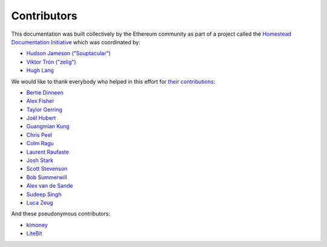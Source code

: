 ********************************************************************************
Contributors
********************************************************************************

This documentation was built collectively by the Ethereum community as part of
a project called the
`Homestead Documentation Initiative <https://www.reddit.com/r/ethereum/comments/45116k/call_to_action_homestead_documentation_initiative/>`_
which was coordinated by:

- `Hudson Jameson ("Souptacular") <https://github.com/Souptacular>`_
- `Viktor Trón ("zelig") <https://github.com/zelig>`_
- `Hugh Lang <https://github.com/hughlang>`_

We would like to thank everybody who helped in this effort for `their contributions <https://github.com/ethereum/homestead-guide/graphs/contributors>`_:

.. image:: http://memesvault.com/wp-content/uploads/Feels-Good-Man-Frog-02.png

- `Bertie Dinneen <https://github.com/bdinn1>`_
- `Alex Fisher <https://github.com/alexfisher>`_
- `Taylor Gerring <https://github.com/tgerring>`_
- `Joël Hubert <https://github.com/jmahhh>`_
- `Guangmian Kung <https://github.com/gmkung>`_
- `Chris Peel <https://github.com/christianpeel>`_
- `Colm Ragu <https://github.com/colm>`_
- `Laurent Raufaste <https://github.com/lra>`_
- `Josh Stark <https://github.com/jjmstark>`_
- `Scott Stevenson <https://github.com/ScottStevenson>`_
- `Bob Summerwill <https://github.com/bobsummerwill>`_
- `Alex van de Sande <https://github.com/alexvandesande>`_
- `Sudeep Singh <https://github.com/c0d3inj3cT>`_
- `Luca Zeug <https://github.com/luclu>`_

And these pseudonymous contributors:

- `klmoney <https://github.com/klmoney>`_
- `LiteBit <https://github.com/LiteBit>`_